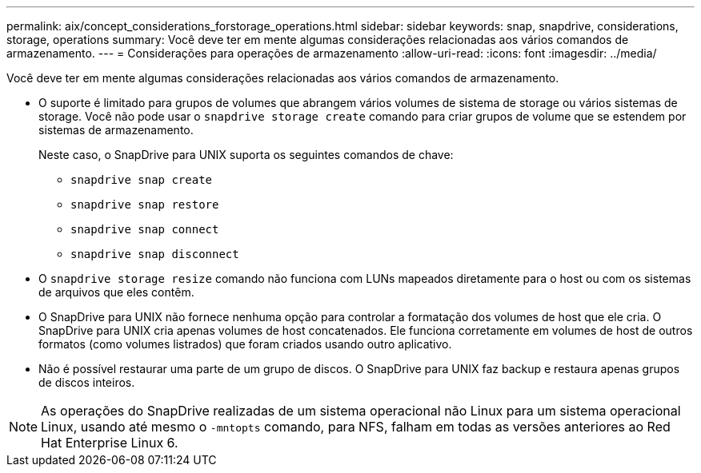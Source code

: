 ---
permalink: aix/concept_considerations_forstorage_operations.html 
sidebar: sidebar 
keywords: snap, snapdrive, considerations, storage, operations 
summary: Você deve ter em mente algumas considerações relacionadas aos vários comandos de armazenamento. 
---
= Considerações para operações de armazenamento
:allow-uri-read: 
:icons: font
:imagesdir: ../media/


[role="lead"]
Você deve ter em mente algumas considerações relacionadas aos vários comandos de armazenamento.

* O suporte é limitado para grupos de volumes que abrangem vários volumes de sistema de storage ou vários sistemas de storage. Você não pode usar o `snapdrive storage create` comando para criar grupos de volume que se estendem por sistemas de armazenamento.
+
Neste caso, o SnapDrive para UNIX suporta os seguintes comandos de chave:

+
** `snapdrive snap create`
** `snapdrive snap restore`
** `snapdrive snap connect`
** `snapdrive snap disconnect`


* O `snapdrive storage resize` comando não funciona com LUNs mapeados diretamente para o host ou com os sistemas de arquivos que eles contêm.
* O SnapDrive para UNIX não fornece nenhuma opção para controlar a formatação dos volumes de host que ele cria. O SnapDrive para UNIX cria apenas volumes de host concatenados. Ele funciona corretamente em volumes de host de outros formatos (como volumes listrados) que foram criados usando outro aplicativo.
* Não é possível restaurar uma parte de um grupo de discos. O SnapDrive para UNIX faz backup e restaura apenas grupos de discos inteiros.



NOTE: As operações do SnapDrive realizadas de um sistema operacional não Linux para um sistema operacional Linux, usando até mesmo o `-mntopts` comando, para NFS, falham em todas as versões anteriores ao Red Hat Enterprise Linux 6.
